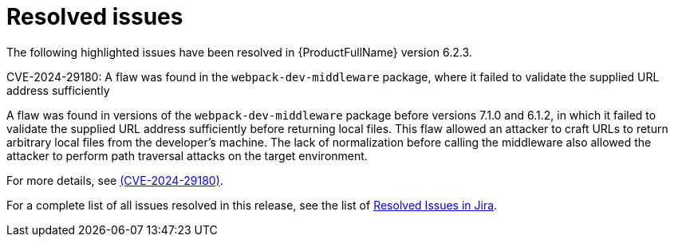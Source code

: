 // Module included in the following assemblies:
//
// * docs/release_notes-6.2/master.adoc

:_content-type: REFERENCE
[id="mta-rn-resolved-issues-6-2-3_{context}"]
= Resolved issues

The following highlighted issues have been resolved in {ProductFullName} version 6.2.3.

.CVE-2024-29180: A flaw was found in the `webpack-dev-middleware` package, where it failed to validate the supplied URL address sufficiently

A flaw was found in versions of the `webpack-dev-middleware` package before versions 7.1.0 and 6.1.2, in which it failed to validate the supplied URL address sufficiently before returning local files. This flaw allowed an attacker to craft URLs to return arbitrary local files from the developer's machine. The lack of normalization before calling the middleware also allowed the attacker to perform path traversal attacks on the target environment.

For more details, see link:https://access.redhat.com/security/cve/cve-2024-29180[(CVE-2024-29180)].


For a complete list of all issues resolved in this release, see the list of link:https://issues.redhat.com/issues/?filter=12435655[Resolved Issues in Jira].


// project = MTA AND issuetype = Bug AND status in (Verified, "Release Pending", Closed) AND priority in (Blocker, Critical, Major) AND fixVersion = "MTA 6.2.3" AND component not in (Documentation, QE-Task) ORDER BY priority DESC

